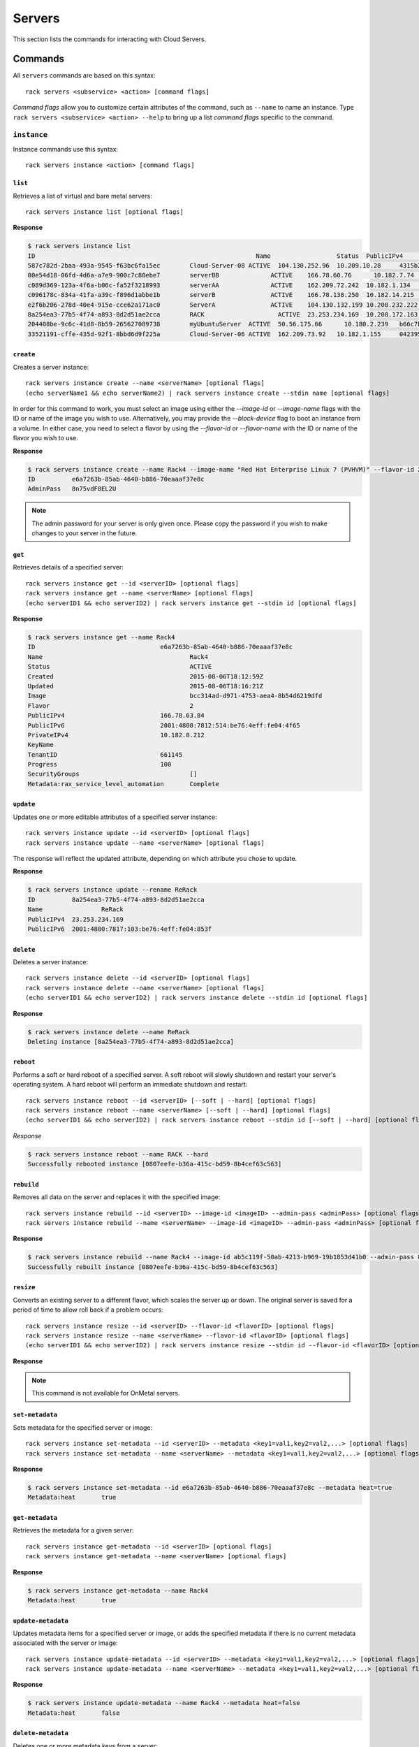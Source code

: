 .. _servers:

=======
Servers
=======

This section lists the commands for interacting with Cloud Servers.

Commands
--------

All ``servers`` commands are based on this syntax::

   rack servers <subservice> <action> [command flags]

*Command flags* allow you to customize certain attributes of the command,
such as ``--name`` to name an instance. Type ``rack servers <subservice> <action> --help``
to bring up a list *command flags* specific to the command.


``instance``
~~~~~~~~~~~~

Instance commands use this syntax::

    rack servers instance <action> [command flags]

``list``
^^^^^^^^
Retrieves a list of virtual and bare metal servers::

    rack servers instance list [optional flags]

**Response**

.. code::

    $ rack servers instance list
    ID					                          Name		        Status	PublicIPv4	    PrivateIPv4	   Image					                       Flavor
    587c782d-2baa-493a-9545-f63bc6fa15ec	Cloud-Server-08	ACTIVE	104.130.252.96	10.209.10.28	 4315b2dc-23fc-4d81-9e73-aa620357e1d8	 general1-1
    00e54d18-06fd-4d6a-a7e9-900c7c80ebe7	serverBB	      ACTIVE	166.78.60.76	  10.182.7.74	   2f85a777-9ffd-4b49-a60e-1155ceb93a5e	 4
    c089d369-123a-4f6a-b06c-fa52f3218993	serverAA	      ACTIVE	162.209.72.242	10.182.1.134	 2f85a777-9ffd-4b49-a60e-1155ceb93a5e	 4
    c096178c-834a-41fa-a39c-f896d1abbe1b	serverB		      ACTIVE	166.78.138.250	10.182.14.215	 2f85a777-9ffd-4b49-a60e-1155ceb93a5e	 4
    e2f6b206-278d-40e4-915e-cce62a171ac0	ServerA		      ACTIVE	104.130.132.199	10.208.232.222 4315b2dc-23fc-4d81-9e73-aa620357e1d8	 general1-1
    8a254ea3-77b5-4f74-a893-8d2d51ae2cca	RACK		        ACTIVE	23.253.234.169	10.208.172.163						                           general1-1
    204408be-9c6c-41d8-8b59-265627089738	myUbuntuServer	ACTIVE	50.56.175.66	  10.180.2.239	 b66c7bf3-8677-4fe3-a117-aa6762acacec	 6
    33521191-cffe-435d-92f1-8bbd6d9f225a	Cloud-Server-06	ACTIVE	162.209.73.92 	10.182.1.155	 042395fc-728c-4763-86f9-9b0cacb00701	 2

``create``
^^^^^^^^^^
Creates a server instance::

    rack servers instance create --name <serverName> [optional flags]
    (echo serverName1 && echo serverName2) | rack servers instance create --stdin name [optional flags]

In order for this command to work, you must select an image using either the
`--image-id` or `--image-name` flags with the ID or name of the image you wish to use.
Alternatively, you may provide the `--block-device` flag to boot an instance from a volume.
In either case, you need to select a flavor by using the `--flavor-id` or `--flavor-name` with
the ID or name of the flavor you wish to use.

**Response**

.. code::

    $ rack servers instance create --name Rack4 --image-name "Red Hat Enterprise Linux 7 (PVHVM)" --flavor-id 2
    ID		e6a7263b-85ab-4640-b886-70eaaaf37e8c
    AdminPass	8n75vdF8EL2U

.. note::

    The admin password for your server is only given once. Please copy
    the password if you wish to make changes to your server in the future.

``get``
^^^^^^^
Retrieves details of a specified server::

    rack servers instance get --id <serverID> [optional flags]
    rack servers instance get --name <serverName> [optional flags]
    (echo serverID1 && echo serverID2) | rack servers instance get --stdin id [optional flags]

**Response**

.. code::

    $ rack servers instance get --name Rack4
    ID					e6a7263b-85ab-4640-b886-70eaaaf37e8c
    Name					Rack4
    Status					ACTIVE
    Created					2015-08-06T18:12:59Z
    Updated					2015-08-06T18:16:21Z
    Image					bcc314ad-d971-4753-aea4-8b54d6219dfd
    Flavor					2
    PublicIPv4				166.78.63.84
    PublicIPv6				2001:4800:7812:514:be76:4eff:fe04:4f65
    PrivateIPv4				10.182.8.212
    KeyName
    TenantID				661145
    Progress				100
    SecurityGroups				[]
    Metadata:rax_service_level_automation	Complete

``update``
^^^^^^^^^^
Updates one or more editable attributes of a specified server
instance::

    rack servers instance update --id <serverID> [optional flags]
    rack servers instance update --name <serverName> [optional flags]

The response will reflect the updated attribute, depending on which attribute
you chose to update.

**Response**

.. code::

    $ rack servers instance update --rename ReRack
    ID		8a254ea3-77b5-4f74-a893-8d2d51ae2cca
    Name		ReRack
    PublicIPv4	23.253.234.169
    PublicIPv6	2001:4800:7817:103:be76:4eff:fe04:853f


``delete``
^^^^^^^^^^
Deletes a server instance::

    rack servers instance delete --id <serverID> [optional flags]
    rack servers instance delete --name <serverName> [optional flags]
    (echo serverID1 && echo serverID2) | rack servers instance delete --stdin id [optional flags]

**Response**

.. code::

    $ rack servers instance delete --name ReRack
    Deleting instance [8a254ea3-77b5-4f74-a893-8d2d51ae2cca]

``reboot``
^^^^^^^^^^
Performs a soft or hard reboot of a specified server. A soft reboot
will slowly shutdown and restart your server's operating system. A hard reboot
will perform an immediate shutdown and restart::

    rack servers instance reboot --id <serverID> [--soft | --hard] [optional flags]
    rack servers instance reboot --name <serverName> [--soft | --hard] [optional flags]
    (echo serverID1 && echo serverID2) | rack servers instance reboot --stdin id [--soft | --hard] [optional flags]

*Response*

.. code::

    $ rack servers instance reboot --name RACK --hard
    Successfully rebooted instance [0807eefe-b36a-415c-bd59-8b4cef63c563]

``rebuild``
^^^^^^^^^^^
Removes all data on the server and replaces it with the specified image::

    rack servers instance rebuild --id <serverID> --image-id <imageID> --admin-pass <adminPass> [optional flags]
    rack servers instance rebuild --name <serverName> --image-id <imageID> --admin-pass <adminPass> [optional flags]

**Response**

.. code::

    $ rack servers instance rebuild --name Rack4 --image-id ab5c119f-50ab-4213-b969-19b1853d41b0 --admin-pass 8n75vdF8EL2U
    Successfully rebuilt instance [0807eefe-b36a-415c-bd59-8b4cef63c563]

``resize``
^^^^^^^^^^
Converts an existing server to a different flavor, which scales the
server up or down. The original server is saved for a period of time to allow roll
back if a problem occurs::

    rack servers instance resize --id <serverID> --flavor-id <flavorID> [optional flags]
    rack servers instance resize --name <serverName> --flavor-id <flavorID> [optional flags]
    (echo serverID1 && echo serverID2) | rack servers instance resize --stdin id --flavor-id <flavorID> [optional flags]

**Response**

.. code:

    $ rack servers instance resize --name Rack4 --flavor-id 4
    Successfully resized instance [e6a7263b-85ab-4640-b886-70eaaaf37e8c] to flavor [4]

.. note::
    This command is not available for OnMetal servers.

``set-metadata``
^^^^^^^^^^^^^^^^
Sets metadata for the specified server or image::

    rack servers instance set-metadata --id <serverID> --metadata <key1=val1,key2=val2,...> [optional flags]
    rack servers instance set-metadata --name <serverName> --metadata <key1=val1,key2=val2,...> [optional flags]

**Response**

.. code::

    $ rack servers instance set-metadata --id e6a7263b-85ab-4640-b886-70eaaaf37e8c --metadata heat=true
    Metadata:heat	true

``get-metadata``
^^^^^^^^^^^^^^^^
Retrieves the metadata for a given server::

    rack servers instance get-metadata --id <serverID> [optional flags]
    rack servers instance get-metadata --name <serverName> [optional flags]

**Response**

.. code::

    $ rack servers instance get-metadata --name Rack4
    Metadata:heat	true

``update-metadata``
^^^^^^^^^^^^^^^^^^^
Updates metadata items for a specified server or image, or adds the specified
metadata if there is no current metadata associated with the server or image::

    rack servers instance update-metadata --id <serverID> --metadata <key1=val1,key2=val2,...> [optional flags]
    rack servers instance update-metadata --name <serverName> --metadata <key1=val1,key2=val2,...> [optional flags]

**Response**

.. code::

    $ rack servers instance update-metadata --name Rack4 --metadata heat=false
    Metadata:heat	false


``delete-metadata``
^^^^^^^^^^^^^^^^^^^
Deletes one or more metadata keys from a server::

    rack servers instance delete-metadata --id <serverID> --metadata-keys <key1,key2,...> [optional flags]
    rack servers instance delete-metadata --name <serverName> --metadata-keys <key1,key2,...> [optional flags]

**Response**

.. code::

    $ rack servers instance delete-metadata --name Rack4 --metadata-keys heat
    Successfully deleted metadata

``image``
~~~~~~~~~

Image commands use this syntax::

    rack server image <action> [optional flags]

``list``
^^^^^^^^
Lists all images visible by your account::

    rack servers image list [optional flags]

**Response**

.. code::

    $ rack servers image list
    ID					                          Name							                     	    Status	MinDisk	MinRAM
    faad95b7-396d-483e-b4ae-77afec7e7097	Vyatta Network OS 6.7R9					            ACTIVE	20	    1024
    5a2a568b-0a56-4821-82b5-279bbca7cd9d	Windows Server 2012 R2						          ACTIVE	40	    1024
    c934d497-7b45-4764-ac63-5b67e1458a20	Debian 7 (Wheezy) (PVHVM)					          ACTIVE	20	    512
    973775ab-0653-4ef8-a571-7a2777787735	Ubuntu 12.04 LTS (Precise Pangolin) (PVHVM)	ACTIVE	20	    512
    656e65f7-6441-46e8-978d-0d39beaaf559	Ubuntu 12.04 LTS (Precise Pangolin) (PV)		ACTIVE	20	    512
    2cc5db1b-2fc8-42ae-8afb-d30c68037f02	Fedora 22 (PVHVM)						                ACTIVE	20	    512
    c25f1ae0-30b3-4012-8ca6-5ecfcf05c965	CentOS 7 (PVHVM)						                ACTIVE	20	    512
    3cdcd2cc-238c-4f42-a9f4-0a80de217f7a	OpenSUSE 13.2 (PVHVM)					            	ACTIVE	20	    512
    36076d08-3e8b-4436-9253-7a8868e4f4d7	Scientific Linux 6 (PVHVM)					        ACTIVE	20	    512
    ab5c119f-50ab-4213-b969-19b1853d41b0	Scientific Linux 7 (PVHVM)					        ACTIVE	20	    512
    7a1cf8de-7721-4d56-900b-1e65def2ada5	FreeBSD 10 (PVHVM)						              ACTIVE	20	    512
    168c1be2-a3b0-423f-a619-f63cce550063	Gentoo 15.3 (PVHVM)						              ACTIVE	20	    512
    4315b2dc-23fc-4d81-9e73-aa620357e1d8	Ubuntu 15.04 (Vivid Vervet) (PVHVM)				  ACTIVE	20	    512
    ade87903-9d82-4584-9cc1-204870011de0	Arch 2015.7 (PVHVM)						              ACTIVE	20	    512

``get``
^^^^^^^
Retrieves details of the specified image::

    rack servers image get --id <imageID> [optional flags]
    rack servers image get --name <imageName>] [optional flags]
    (echo imageID1 && echo imageID2) | rack servers image get --stdin id [optional flags]

**Response**

.. code::

    $ rack servers image get --id bcc314ad-d971-4753-aea4-8b54d6219dfd
    ID	bcc314ad-d971-4753-aea4-8b54d6219dfd
    Name	Red Hat Enterprise Linux 7 (PVHVM)
    Status	ACTIVE
    Progress100
    MinDisk	20
    MinRAM	512
    Created	2015-07-27T17:57:55Z
    Updated	2015-07-28T20:34:24Z

.. note::

   To guarantee usage of the same image every time, use the `--id` flag. Images often
   are updated with security patches, and the updated images will have a different ID but
   the same name.


``flavor``
~~~~~~~~~~

Flavor commands use this syntax::

    rack servers flavor <action> [optional flags]

``list``
^^^^^^^^
Lists information for all available flavors::

    rack servers flavor list [optional flags]

**Response**

.. code::

    $ rack servers flavor list
    ID			Name			              RAM	  Disk	Swap	VCPUs	RxTxFactor
    2			  512MB Standard Instance	512	  20	  512	  1	    80
    3			  1GB Standard Instance	  1024	40	  1024	1	    120
    4			  2GB Standard Instance	  2048	80	  2048	2	    240
    5			  4GB Standard Instance	  4096	160	  2048	2	    400
    6			  8GB Standard Instance	  8192	320	  2048	4	    600
    7			  15GB Standard Instance	15360	620	  2048	6	    800
    8			  30GB Standard Instance	30720	1200	2048	8	    1200

``get``
^^^^^^^
Retrieves details of the specified flavor::

    rack servers flavor get --id <flavorID> [optional flags]
    rack servers flavor get --name <flavorName>] [optional flags]
    (echo flavorID1 && echo flavorID2) | rack servers flavor get --stdin id [optional flags]

**Response**

.. code::

    $ rack servers flavor get --id 4
    ID			                 4
    Name			               2GB Standard Instance
    Disk			               80
    RAM			                 2048
    RxTxFactor		           240
    Swap			               2048
    VCPUs			               2
    ExtraSpecs:PolicyClass	 standard_flavor
    ExtraSpecs:NumDataDisks	 0
    ExtraSpecs:Class	       standard1
    ExtraSpecs:DiskIOIndex	 0

``keypair``
~~~~~~~~~~~

Keypair commands use this syntax::

    rack servers keypair <action> [optional flags]

``list``
^^^^^^^^
Retrieves a list of all key pairs associated with your account::

    rack servers keypair list [flags]

**Response**

.. code::

    Name					                        Fingerprint
    770fb26f-2c43-4196-95d1-ad9ec1008365	1d:86:3b:a4:19:d9:01:f8:16:83:d3:43:6a:10:98:87
    public key				                    7e:e6:8e:af:64:5b:d7:aa:4c:9c:ea:c8:05:0a:29:2e

``generate``
^^^^^^^^^^^^
Generates a newly created key pair with the specified name::

    rack servers keypair generate --name <keypairName> [optional flags]
    (echo keypairName1 && echo keypairName2) | rack servers keypair generate --stdin name [optional flags]

**Response**

.. code::

    $ rack servers keypair generate --name "rack key"
    Name		    rack key
    Fingerprint	73:5d:f5:1d:2d:00:29:59:4c:82:66:f4:10:58:c3:7e
    PublicKey	  ssh-rsa AAAAB3NzaC1yc2EAAAADAQABAAABAQCdhmClpS/NF8RGf9Lhj9ffmOm7iUeZd0Mr7CmS+tHwfLLrFfb5VWIQm8E5vnkGbA4iCE1XDC6BjTqcdhsfJtRoyw0HRGcdbHNM2r5muXSdl0r1aRz5jzPUH1e0Ot88UW3YRO8rWAqzUVbRIm2T/K24g8HSs8qDQCMrS4m/tJH4sKKRVhr/CYGs7mYflCh0Y7bHOuJCkMpCWSV4e+2xHciIqgpDS7aduQAo8pFdza6lV9n1QiJ2sSJnoH9IKVzw9RfJNsVS9hsqMB/GFKIrDtmABYcbuDQ0OXrZQusF/hbzXXJc89uRdG2/aP7NUJfSvcLCJXxxoixMddcZOFOjEz8H Generated-by-Nova
    PrivateKey	-----BEGIN RSA PRIVATE KEY-----
                MIIEqAIBAAKCAQEAnYZgpaUvzRfERn/S4Y/X35jpu4lHmXdDK+wpkvrR8Hyy6xX2
                +VViEJvBOb55BmwOIghNVwwugY06nHYbHybUaMsNB0RnHWxzTNq+Zrl0nZdK9Wkc
                +Y8z1B9XtDrfPFFt2ETvK1gKs1FW0SJtk/ytuIPB0rPKg0AjK0uJv7SR+LCikVYa
                /wmBrO5mH5QodGO2xzriQpDKQlkleHvtsR3IiKoKQ0u2nbkAKPKRXc2upVfZ9UIi
                drEiZ6B/SClc8PUXyTbFUvYbKjAfxhSiKw7ZgAWHG7g0NDl62ULrBf4W811yXPPb
                kXRtv2j+zVCX0r3CwiV8caIsTHXXGThToxM/BwIDAQABAoIBAF9U6byVob4vOfuo
                dAlKMk0Bj8KNLCW2RZKZU/e9j7xI20bmfhcbE0QV3vSBT2ERl+QEvjmGB8cjn2r9
                FyDdMQNSj0nsnbLy5TyHzV8BsY+F9jlbKcvmXGltpnhOgLdSWHXgEhZbK+6ltTLP
                8Rz0eHYIVw6a/F4+PIqBJpY8Q3MLD9To6+Nu+ytcnoRpW13ItyTkg61Q60tABMSP
                wHHWkMYMhxnCqvJA+0n9Hkj4l+xZffbPKQkAd/oFbO+/3qwUys28zY5pdHhO0RzD
                vQabzw+UxsMIOe3IwaP78fP2Sw5AV6ruuQ7mGCfZxLq8Of0AyjVL7Adoj6T9WzvO
                FBLp2nECggCBAMP9Mlb1zp+dtfVrohw4gVgAqs9W4K+Eh6FstRqZnM8Iq4sSpoyf
                rzeRVeRw4hEiQdyDGyUBgkFCB2zIeB3FpuVdGN3j13A6xD5J2wpXamn1ysdE3ShA
                tJWozZFK82t5wTnuWGLwoZyNHKaiXiUXQUXlpTYJcXhrHLbqQsPCyrMLAoIAgQDN
                wiFBmbPteAfZ6w4gYKyzgB7BGp8ZaSb1/Z/80Q1r5XN8AzTqPciiZqHgRvfsve3k
                c7UA/mjs4MiSTdURFYS00EScKpDoSyu9Q9vCIKcLo/ijxrMz+3QrN14QHFlHkXG8
                t1JXYHop6HVxdBIiovDreovOpA8KuPmY2ZvbivEhdQKCAIBtvWBqgMhpZ41zFgl3
                c8w40mbSIfs9TCAFqzDc7BZ5dolXHeJT6zXZD2/gsbRjk6L9LgwM9INStv4hUz6u
                rPV+iFpcJC+Fj+JCXmhfqgLTweUBHvYWi+SRyCsSp70U+N/Q6DxlageT+Q+J3nCI
                pDTQRn3ze+YlXxR89z7bDj8hcQKCAIEAxUQJfktOJa2eWV7x/DizWqTK13gecM5P
                fCfc6xXCOF+TiKHKaYkyggDD0bI4n9C38v672mgPUItxwFK+o9JtmKzUGqT0qMDo
                /lvApS2I+bALAXnO9Vdu2MAMfoWvUt4unS9k0kC83tDvSAZwHKT7NcgXodXIVg9h
                vRlkQ+fBpsECggCADIUPZDRtqFiBnKYI1sywCAT50plRs7o0yRcFtJyp4rQczLbO
                6fYay1fgBrYW8CxHnJfeP/zCFGGxDxYjnbqI3GKGQHqFCegkxirAx7gEM6sllG4g
                EywgWCyPegcAZe1TjH3VfAr+nroMpURJKB6YMjdyh/o7xkm/NaC2cbNR6jc=
                -----END RSA PRIVATE KEY-----

``upload``
^^^^^^^^^^
Uploads an existing key pair with the specified name::

    rack servers keypair upload --name <keypairName> --public-key <publicKeyData> [optional flags]
    rack servers keypair upload --name <keypairName> --file <publicKeyfile> [optional flags]

**Response**

.. code::

    $ rack servers keypair upload --name racksa --public-key "ssh-rsa AAAAB3NzaC1yc2EAAAADAQABAAABAQDY31xd7OV8vrEYseCRTuEOfGVJRpVRIUdyQT21mp1nfbXV4vSWj2cOsi6kv+HsbxHaAok6LCRA8YUzGqLcQG+5cAUHQ7GPHsaWrTlP/OmcN7BOxFSazGEldQWjm04EW6ahRXrMthrg7L84O4b7RgNA9REmHkhqb5dqXcuIb99fRh/9f6cUIzqyduB9pcmSafY0uzRrUmrkjmSwj1dIifKlsfjHku8RChjBQGTMc+3c6Cjr+TlnvMoBOoemK1kxb0HJDFJZtXdN8RvVwzvLD7EZfBZZ4exew9u+hWpV0G2H8jDQQeHDErTsIUhWVZQxFgR8uknGWXt/du7Y4d0NJ7GP nath8916@MPM1XEDV30"
    Name		racksa
    Fingerprint	5d:2c:fe:90:fc:42:89:70:d1:7d:2e:ad:a1:31:a8:a2
    PublicKey	ssh-rsa AAAAB3NzaC1yc2EAAAADAQABAAABAQDY31xd7OV8vrEYseCRTuEOfGVJRpVRIUdyQT21mp1nfbXV4vSWj2cOsi6kv+HsbxHaAok6LCRA8YUzGqLcQG+5cAUHQ7GPHsaWrTlP/OmcN7BOxFSazGEldQWjm04EW6ahRXrMthrg7L84O4b7RgNA9REmHkhqb5dqXcuIb99fRh/9f6cUIzqyduB9pcmSafY0uzRrUmrkjmSwj1dIifKlsfjHku8RChjBQGTMc+3c6Cjr+TlnvMoBOoemK1kxb0HJDFJZtXdN8RvVwzvLD7EZfBZZ4exew9u+hWpV0G2H8jDQQeHDErTsIUhWVZQxFgR8uknGWXt/du7Y4d0NJ7GP nath8916@MPM1XEDV30
    PrivateKey

``get``
^^^^^^^
Retrieves details on a specified key pair::

    rack servers keypair get --name <keypairName> [optional flags]
    (echo keypairName1 && echo keypairName2) | rack servers keypair get --stdin name [optional flags]

**Response*

.. code::

    Name		    rack key
    Fingerprint	73:5d:f5:1d:2d:00:29:59:4c:82:66:f4:10:58:c3:7e
    PublicKey	  ssh-rsa AAAAB3NzaC1yc2EAAAADAQABAAABAQCdhmClpS/NF8RGf9Lhj9ffmOm7iUeZd0Mr7CmS+tHwfLLrFfb5VWIQm8E5vnkGbA4iCE1XDC6BjTqcdhsfJtRoyw0HRGcdbHNM2r5muXSdl0r1aRz5jzPUH1e0Ot88UW3YRO8rWAqzUVbRIm2T/K24g8HSs8qDQCMrS4m/tJH4sKKRVhr/CYGs7mYflCh0Y7bHOuJCkMpCWSV4e+2xHciIqgpDS7aduQAo8pFdza6lV9n1QiJ2sSJnoH9IKVzw9RfJNsVS9hsqMB/GFKIrDtmABYcbuDQ0OXrZQusF/hbzXXJc89uRdG2/aP7NUJfSvcLCJXxxoixMddcZOFOjEz8H Generated-by-Nova
    UserID		  172157

``delete``
^^^^^^^^^^
Deletes the specified key paid::

    rack servers keypair delete --name <keypairName> [optional flags]
    (echo keypairName1 && echo keypairName2) | rack servers keypair delete --stdin name [optional flags]

**Response**

.. code::

    $ rack servers keypair delete --name "rack key"
    Successfully deleted keypair [rack key]


``volume-attachment``
~~~~~~~~~~~~~~~~~~~~~

Volume attachment commands use this syntax::

    rack server volume-attachment <action> [optional flag]

These commands are often used with :ref:`Cloud Block Storage <blockexamples>`.

``list``
^^^^^^^^
Lists the volume attachments for the specified server::

    rack servers volume-attachment list --server-id <serverID> [optional flags]
    rack servers volume-attachment list --server-name <serverName> [optional flags]
    rack servers volume-attachment list --stdin server-id [optional flags]

**Response**

.. code::

    $ rack servers volume-attachment list --server-name Rack4
    ID					                          Device		VolumeID				                      ServerID
    d823ddd9-73dc-426e-8d4c-38841941dd57	/dev/xvdb	d823ddd9-73dc-426e-8d4c-38841941dd57	e6a7263b-85ab-4640-b886-70eaaaf37e8c
    8349b7c7-acf0-4c5f-9bae-38fc87d0142d	/dev/xvdd	8349b7c7-acf0-4c5f-9bae-38fc87d0142d	e6a7263b-85ab-4640-b886-70eaaaf37e8c

``create``
^^^^^^^^^^
Attaches one or more volumes to the specified sever::

    rack servers volume-attachment create --server-id <serverID> --volume-id <volumeID> [optional flags]
    rack servers volume-attachment create --server-name <serverName> --volume-id <volumeID> [optional flags]
    rack servers volume-attachment create --server-id <serverID> --volume-name <volumeName> [optional flags]
    rack servers volume-attachment create --server-name <serverName> --volume-name <volumeName> [optional flags]
    (echo volumeID1 && echo volumeID2) | rack servers volume-attachment create --server-id <serverID> --stdin volume-id [optional flags]
    (echo volumeID1 && echo volumeID2) | rack servers volume-attachment create --server-name <serverName> --stdin volume-id [optional flags]

**Response**

.. code::
    $ rack servers volume-attachment create --server-name Rack4 --volume-id 8349b7c7-acf0-4c5f-9bae-38fc87d0142d
    ID	8349b7c7-acf0-4c5f-9bae-38fc87d0142d
    Device	/dev/xvdd
    VolumeID8349b7c7-acf0-4c5f-9bae-38fc87d0142d
    ServerIDe6a7263b-85ab-4640-b886-70eaaaf37e8c

``get``
^^^^^^^
Retrieves details of a specified volume attachment ID for a specified server::

    rack servers volume-attachment get --server-id <serverID> --id <attachmentID> [optional flags]
    rack servers volume-attachment get --server-name <serverName> --id <attachmentID> [optional flags]

**Response**

.. code::

    $ rack servers volume-attachment get --server-name Rack4 --id d823ddd9-73dc-426e-8d4c-38841941dd57
    ID	d823ddd9-73dc-426e-8d4c-38841941dd57
    Device	/dev/xvdb
    VolumeIDd823ddd9-73dc-426e-8d4c-38841941dd57
    ServerIDe6a7263b-85ab-4640-b886-70eaaaf37e8c

``delete``
^^^^^^^^^^
Removes a specified volume attachment from a specified server instance::

    rack servers volume-attachment delete --server-id <serverID> --id <attachmentID> [optional flags]
    rack servers volume-attachment delete --server-name <serverName> --id <attachmentID> [optional flags]

**Response**

.. code::

    $ rack servers volume-attachment delete --server-name Rack4 --id d823ddd9-73dc-426e-8d4c-38841941dd57
    Successfully deleted volume attachment [d823ddd9-73dc-426e-8d4c-38841941dd57]
